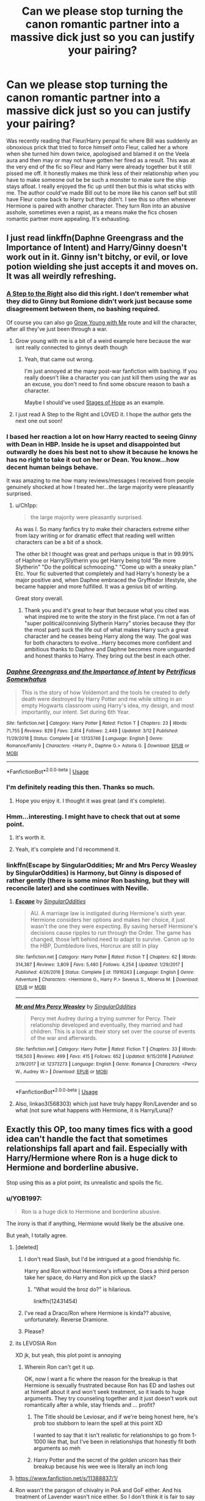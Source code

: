 #+TITLE: Can we please stop turning the canon romantic partner into a massive dick just so you can justify your pairing?

* Can we please stop turning the canon romantic partner into a massive dick just so you can justify your pairing?
:PROPERTIES:
:Author: fiachra12
:Score: 346
:DateUnix: 1559240652.0
:DateShort: 2019-May-30
:FlairText: Discussion
:END:
Was recently reading that Fleur/Harry penpal fic where Bill was suddenly an obnoxious prick that tried to force himself onto Fleur, called her a whore when she turned him down twice, apologised and blamed it on the Veela aura and then may or may not have gotten her fired as a result. This was at the very end of the fic so Fleur and Harry were already together but it still pissed me off. It honestly makes me think less of their relationship when you have to make someone out be be such a monster to make sure the ship stays afloat. I really enjoyed the fic up until then but this is what sticks with me. The author could've made Bill out to be more like his canon self but still have Fleur come back to Harry but they didn't. I see this so often whenever Hermione is paired with another character. They turn Ron into an abusive asshole, sometimes even a rapist, as a means make the fics chosen romantic partner more appealing. It's exhausting.


** I just read linkffn(Daphne Greengrass and the Importance of Intent) and Harry/Ginny doesn't work out in it. Ginny isn't bitchy, or evil, or love potion wielding she just accepts it and moves on. It was all weirdly refreshing.
:PROPERTIES:
:Author: Ch1pp
:Score: 78
:DateUnix: 1559247773.0
:DateShort: 2019-May-31
:END:

*** [[https://www.fanfiction.net/s/12972342/1/A-Step-to-the-Right][A Step to the Right]] also did this right. I don't remember what they did to Ginny but Romione didn't work just because some disagreement between them, no bashing required.

Of course you can also go [[https://www.fanfiction.net/s/11111990/1/Grow-Young-with-Me][Grow Young with Me]] route and kill the character, after all they've just been through a war.
:PROPERTIES:
:Author: lastyearstudent12345
:Score: 31
:DateUnix: 1559251081.0
:DateShort: 2019-May-31
:END:

**** Grow young with me is a bit of a weird example here because the war isnt really connected to ginnys death though
:PROPERTIES:
:Author: natus92
:Score: 8
:DateUnix: 1559259198.0
:DateShort: 2019-May-31
:END:

***** Yeah, that came out wrong.

I'm just annoyed at the many post-war fanfiction with bashing. If you really doesn't like a character you can just kill them using the war as an excuse, you don't need to find some obscure reason to bash a character.

Maybe I should've used [[https://www.fanfiction.net/s/6892925/1/Stages-of-Hope][Stages of Hope]] as an example.
:PROPERTIES:
:Author: lastyearstudent12345
:Score: 8
:DateUnix: 1559267354.0
:DateShort: 2019-May-31
:END:


**** I just read A Step to the Right and LOVED it. I hope the author gets the next one out soon!
:PROPERTIES:
:Author: labrys71
:Score: 4
:DateUnix: 1559400100.0
:DateShort: 2019-Jun-01
:END:


*** I based her reaction a lot on how Harry reacted to seeing Ginny with Dean in HBP. Inside he is upset and disappointed but outwardly he does his best not to show it because he knows he has no right to take it out on her or Dean. You know...how decent human beings behave.

It was amazing to me how many reviews/messages I received from people genuinely shocked at how I treated her...the large majority were pleasantly surprised.
:PROPERTIES:
:Author: PetrificusSomewhatus
:Score: 20
:DateUnix: 1559338525.0
:DateShort: 2019-Jun-01
:END:

**** u/Ch1pp:
#+begin_quote
  the large majority were pleasantly surprised.
#+end_quote

As was I. So many fanfics try to make their characters extreme either from lazy writing or for dramatic effect that reading well written characters can be a bit of a shock.

The other bit I thought was great and perhaps unique is that in 99.99% of Haphne or Harry/Slytherin you get Harry being told "Be more Slytherin" "Do the political schmoozing." "Come up with a sneaky plan." Etc. Your fic subverted that completely and had Harry's honesty be a major positive and, when Daphne embraced the Gryffindor lifestyle, she became happier and more fulfilled. It was a genius bit of writing.

Great story overall.
:PROPERTIES:
:Author: Ch1pp
:Score: 8
:DateUnix: 1559352381.0
:DateShort: 2019-Jun-01
:END:

***** Thank you and it's great to hear that because what you cited was what inspired me to write the story in the first place. I'm not a fan of "super political/conniving Slytherin Harry" stories because they (for the most part) suck the life out of what makes Harry such a great character and he ceases being Harry along the way. The goal was for both characters to evolve...Harry becomes more confident and ambitious thanks to Daphne and Daphne becomes more unguarded and honest thanks to Harry. They bring out the best in each other.
:PROPERTIES:
:Author: PetrificusSomewhatus
:Score: 9
:DateUnix: 1559358088.0
:DateShort: 2019-Jun-01
:END:


*** [[https://www.fanfiction.net/s/13133746/1/][*/Daphne Greengrass and the Importance of Intent/*]] by [[https://www.fanfiction.net/u/11491751/Petrificus-Somewhatus][/Petrificus Somewhatus/]]

#+begin_quote
  This is the story of how Voldemort and the tools he created to defy death were destroyed by Harry Potter and me while sitting in an empty Hogwarts classroom using Harry's idea, my design, and most importantly, our intent. Set during 6th Year.
#+end_quote

^{/Site/:} ^{fanfiction.net} ^{*|*} ^{/Category/:} ^{Harry} ^{Potter} ^{*|*} ^{/Rated/:} ^{Fiction} ^{T} ^{*|*} ^{/Chapters/:} ^{23} ^{*|*} ^{/Words/:} ^{71,755} ^{*|*} ^{/Reviews/:} ^{829} ^{*|*} ^{/Favs/:} ^{2,814} ^{*|*} ^{/Follows/:} ^{2,449} ^{*|*} ^{/Updated/:} ^{3/12} ^{*|*} ^{/Published/:} ^{11/29/2018} ^{*|*} ^{/Status/:} ^{Complete} ^{*|*} ^{/id/:} ^{13133746} ^{*|*} ^{/Language/:} ^{English} ^{*|*} ^{/Genre/:} ^{Romance/Family} ^{*|*} ^{/Characters/:} ^{<Harry} ^{P.,} ^{Daphne} ^{G.>} ^{Astoria} ^{G.} ^{*|*} ^{/Download/:} ^{[[http://www.ff2ebook.com/old/ffn-bot/index.php?id=13133746&source=ff&filetype=epub][EPUB]]} ^{or} ^{[[http://www.ff2ebook.com/old/ffn-bot/index.php?id=13133746&source=ff&filetype=mobi][MOBI]]}

--------------

*FanfictionBot*^{2.0.0-beta} | [[https://github.com/tusing/reddit-ffn-bot/wiki/Usage][Usage]]
:PROPERTIES:
:Author: FanfictionBot
:Score: 7
:DateUnix: 1559247787.0
:DateShort: 2019-May-31
:END:


*** I'm definitely reading this then. Thanks so much.
:PROPERTIES:
:Author: fiachra12
:Score: 5
:DateUnix: 1559251053.0
:DateShort: 2019-May-31
:END:

**** Hope you enjoy it. I thought it was great (and it's complete).
:PROPERTIES:
:Author: Ch1pp
:Score: 1
:DateUnix: 1559283654.0
:DateShort: 2019-May-31
:END:


*** Hmm...interesting. I might have to check that out at some point.
:PROPERTIES:
:Author: EurwenPendragon
:Score: 4
:DateUnix: 1559250032.0
:DateShort: 2019-May-31
:END:

**** It's worth it.
:PROPERTIES:
:Author: Solo_is_my_copliot
:Score: 5
:DateUnix: 1559258176.0
:DateShort: 2019-May-31
:END:


**** Yeah, it's complete and I'd recommend it.
:PROPERTIES:
:Author: Ch1pp
:Score: 2
:DateUnix: 1559283587.0
:DateShort: 2019-May-31
:END:


*** linkffn(Escape by SingularOddities; Mr and Mrs Percy Weasley by SingularOddities) is Harmony, but Ginny is disposed of rather gently (there is some minor Ron bashing, but they will reconcile later) and she continues with Neville.
:PROPERTIES:
:Author: ceplma
:Score: 3
:DateUnix: 1559279336.0
:DateShort: 2019-May-31
:END:

**** [[https://www.fanfiction.net/s/11916243/1/][*/Escape/*]] by [[https://www.fanfiction.net/u/6921337/SingularOddities][/SingularOddities/]]

#+begin_quote
  AU. A marriage law is instigated during Hermione's sixth year. Hermione considers her options and makes her choice, it just wasn't the one they were expecting. By saving herself Hermione's decisions cause ripples to run through the Order. The game has changed, those left behind need to adapt to survive. Canon up to the HBP, Dumbledore lives, Horcrux are still in play
#+end_quote

^{/Site/:} ^{fanfiction.net} ^{*|*} ^{/Category/:} ^{Harry} ^{Potter} ^{*|*} ^{/Rated/:} ^{Fiction} ^{T} ^{*|*} ^{/Chapters/:} ^{62} ^{*|*} ^{/Words/:} ^{314,387} ^{*|*} ^{/Reviews/:} ^{3,809} ^{*|*} ^{/Favs/:} ^{5,480} ^{*|*} ^{/Follows/:} ^{4,254} ^{*|*} ^{/Updated/:} ^{1/29/2017} ^{*|*} ^{/Published/:} ^{4/26/2016} ^{*|*} ^{/Status/:} ^{Complete} ^{*|*} ^{/id/:} ^{11916243} ^{*|*} ^{/Language/:} ^{English} ^{*|*} ^{/Genre/:} ^{Adventure} ^{*|*} ^{/Characters/:} ^{<Hermione} ^{G.,} ^{Harry} ^{P.>} ^{Severus} ^{S.,} ^{Minerva} ^{M.} ^{*|*} ^{/Download/:} ^{[[http://www.ff2ebook.com/old/ffn-bot/index.php?id=11916243&source=ff&filetype=epub][EPUB]]} ^{or} ^{[[http://www.ff2ebook.com/old/ffn-bot/index.php?id=11916243&source=ff&filetype=mobi][MOBI]]}

--------------

[[https://www.fanfiction.net/s/12373273/1/][*/Mr and Mrs Percy Weasley/*]] by [[https://www.fanfiction.net/u/6921337/SingularOddities][/SingularOddities/]]

#+begin_quote
  Percy met Audrey during a trying summer for Percy. Their relationship developed and eventually, they married and had children. This is a look at their story set over the course of events of the war and afterwards.
#+end_quote

^{/Site/:} ^{fanfiction.net} ^{*|*} ^{/Category/:} ^{Harry} ^{Potter} ^{*|*} ^{/Rated/:} ^{Fiction} ^{T} ^{*|*} ^{/Chapters/:} ^{33} ^{*|*} ^{/Words/:} ^{158,503} ^{*|*} ^{/Reviews/:} ^{499} ^{*|*} ^{/Favs/:} ^{415} ^{*|*} ^{/Follows/:} ^{652} ^{*|*} ^{/Updated/:} ^{9/15/2018} ^{*|*} ^{/Published/:} ^{2/19/2017} ^{*|*} ^{/id/:} ^{12373273} ^{*|*} ^{/Language/:} ^{English} ^{*|*} ^{/Genre/:} ^{Romance} ^{*|*} ^{/Characters/:} ^{<Percy} ^{W.,} ^{Audrey} ^{W.>} ^{*|*} ^{/Download/:} ^{[[http://www.ff2ebook.com/old/ffn-bot/index.php?id=12373273&source=ff&filetype=epub][EPUB]]} ^{or} ^{[[http://www.ff2ebook.com/old/ffn-bot/index.php?id=12373273&source=ff&filetype=mobi][MOBI]]}

--------------

*FanfictionBot*^{2.0.0-beta} | [[https://github.com/tusing/reddit-ffn-bot/wiki/Usage][Usage]]
:PROPERTIES:
:Author: FanfictionBot
:Score: 2
:DateUnix: 1559280738.0
:DateShort: 2019-May-31
:END:


**** Also, linkao3(568303) which just have truly happy Ron/Lavender and so what (not sure what happens with Hermione, it is Harry/Luna)?
:PROPERTIES:
:Author: ceplma
:Score: 1
:DateUnix: 1559280444.0
:DateShort: 2019-May-31
:END:


** Exactly this OP, too many times fics with a good idea can't handle the fact that sometimes relationships fall apart and fail. Especially with Harry/Hermione where Ron is a huge dick to Hermione and borderline abusive.

Stop using this as a plot point, its unrealistic and spoils the fic.
:PROPERTIES:
:Author: your-english-cousin
:Score: 118
:DateUnix: 1559242397.0
:DateShort: 2019-May-30
:END:

*** u/YOB1997:
#+begin_quote
  Ron is a huge dick to Hermione and borderline abusive.
#+end_quote

The irony is that if anything, Hermione would likely be the abusive one.

But yeah, I totally agree.
:PROPERTIES:
:Author: YOB1997
:Score: 92
:DateUnix: 1559242615.0
:DateShort: 2019-May-30
:END:

**** [deleted]
:PROPERTIES:
:Score: 100
:DateUnix: 1559244550.0
:DateShort: 2019-May-30
:END:

***** I don't read Slash, but I'd be intrigued at a good friendship fic.

Harry and Ron without Hermione's influence. Does a third person take her space, do Harry and Ron pick up the slack?
:PROPERTIES:
:Score: 12
:DateUnix: 1559299949.0
:DateShort: 2019-May-31
:END:

****** "What would the broz do?" is hilarious.

linkffn(12431454)
:PROPERTIES:
:Score: 1
:DateUnix: 1561023146.0
:DateShort: 2019-Jun-20
:END:


***** I've read a Draco/Ron where Hermione is kinda?? abusive, unfortunately. Reverse Dramione.
:PROPERTIES:
:Score: 9
:DateUnix: 1559267000.0
:DateShort: 2019-May-31
:END:


***** Please?
:PROPERTIES:
:Author: richardwhereat
:Score: 3
:DateUnix: 1559281822.0
:DateShort: 2019-May-31
:END:


**** its LEVOSIA Ron

XD jk, but yeah, this plot point is annoying
:PROPERTIES:
:Author: MaxwellDubz
:Score: 16
:DateUnix: 1559243390.0
:DateShort: 2019-May-30
:END:

***** Wherein Ron can't get it up.

OK, now I want a fic where the reason for the breakup is that Hermione is sexually frustrated because Ron has ED and lashes out at himself about it and won't seek treatment, so it leads to huge arguments. They try counseling together and it just doesn't work out romantically after a while, stay friends and ... profit?
:PROPERTIES:
:Author: neewom
:Score: 24
:DateUnix: 1559248671.0
:DateShort: 2019-May-31
:END:

****** The Title should be Leviosar, and if we're being honest here, he's prob too stubborn to learn the spell at this point XD

I wanted to say that it isn't realistic for relationships to go from 1-1000 like that, but I've been in relationships that honestly fit both arguments so meh
:PROPERTIES:
:Author: MaxwellDubz
:Score: 11
:DateUnix: 1559248989.0
:DateShort: 2019-May-31
:END:


****** Harry Potter and the secret of the golden unicorn has their breakup because his wee wee is literally an inch long
:PROPERTIES:
:Author: gdmcdona
:Score: 6
:DateUnix: 1559271927.0
:DateShort: 2019-May-31
:END:


**** [[https://www.fanfiction.net/s/11388837/1/]]
:PROPERTIES:
:Author: Duck_Giblets
:Score: 1
:DateUnix: 1559468774.0
:DateShort: 2019-Jun-02
:END:


**** Ron wasn't the paragon of chivalry in PoA and GoF either. And his treatment of Lavender wasn't nice either. So I don't think it is fair to say that Hermione would be the abusive one.
:PROPERTIES:
:Author: Hellstrike
:Score: -12
:DateUnix: 1559245884.0
:DateShort: 2019-May-31
:END:

***** Not being the paragon of chivalry is a far cry from being abusive or a rapist.

Sure he yelled when it looked like Crookshanks had killed Scabbers. Scabbers was his own pet. His. Coming from a poor household with 6 siblings, he got attached to the few things that he had, even if he never really showed it. And when Hermione refused to respect his possessions by continuously ignoring his requests and demands to keep her pet /cat/ away from his pet /rat/, is it any wonder why he'd be pissed off at Hermione?

It's why he was also mad at her for taking away Harry's Firebolt. Ron doesn't like see things being taken away. He's stingy like that. Again, stems from his family life.

Also remember that Ron has issues. He's the last person to believe that anyone isn't good enough for him or think he deserves anything.

His deep, deep insecurity and low self-worth means he's always afraid that he's not good enough for anyone. Not good enough to live up to the expectations his brothers made. Not good enough for his two best friends. Not good enough to be attractive to anyone. It's a belief that's so ingrained in him, that he'd never try to do anything like what the fics try to portray him as. And when /he/ gets emotional he yells, and he's stubborn enough that he'll hold a grudge for ages, but he's never even attempted to harm one of his friends, no matter how angry he got, as far as I recall.

Hermione though? Miss Hermione "I'll set a flock of birds on you" Granger? Her, I could see, if she was angry or hysterical, and her perception was that she was teaching him a lesson and correcting his behavior.

Just to note, I don't think either one would be abusive with their canon personalities, but out of the two, Hermione would be the one who is closer to that extreme.
:PROPERTIES:
:Author: SecretAgendaMan
:Score: 54
:DateUnix: 1559250962.0
:DateShort: 2019-May-31
:END:

****** u/Hellstrike:
#+begin_quote
  or a rapist
#+end_quote

Did I mention rape? Did I advocate that trope?

#+begin_quote
  his pet rat
#+end_quote

Which was against the regulations anyway and a prey animal to two of the three sanctioned pets. Was Hermione inconsiderate? Yes. Was she at fault? No. Ron endangered his pet by bringing it to Hogwarts in the first place.

#+begin_quote
  Also remember that Ron has issues
#+end_quote

So does Hermione. How else do you explain her academic behaviour in the early books?

#+begin_quote
  Just to note, I don't think either one would be abusive with their canon personalities
#+end_quote

I don't see them lasting longer than a weekend with their canon personalities.
:PROPERTIES:
:Author: Hellstrike
:Score: -17
:DateUnix: 1559253377.0
:DateShort: 2019-May-31
:END:

******* Ron endangered his pet by bringing it to Hogwarts in the first place.

That's the equivalent of, "not my fault the woman was wearing a slutty cloth, I mean look what shes wearing, shes begging to be rape."

That how dumb you sound like.
:PROPERTIES:
:Author: apache4life
:Score: 15
:DateUnix: 1559253715.0
:DateShort: 2019-May-31
:END:

******** No. If you let your rat wander around freely in a school full of free-roaming cats and owls, you're the idiot.
:PROPERTIES:
:Author: Starfox5
:Score: -5
:DateUnix: 1559258750.0
:DateShort: 2019-May-31
:END:

********* He didn't let it wander around freely, it was always in his dorm or on his person
:PROPERTIES:
:Author: ARussianW0lf
:Score: 13
:DateUnix: 1559260535.0
:DateShort: 2019-May-31
:END:

********** If it's not in a cage, it's wandering around freely. It's not as if his dorms are cat-proofed.
:PROPERTIES:
:Author: Starfox5
:Score: -8
:DateUnix: 1559262261.0
:DateShort: 2019-May-31
:END:


********* I always thought that fault was on both ends. While I thought that whole Ron/Percy gets an exception for his pet is kinda stupid, the fact is that Hermione's pet seemed to be trying to kill it.

Of course Scabbers was a grown man in a young boys bed, so my sympathy for the character is non-existent.
:PROPERTIES:
:Score: 1
:DateUnix: 1559298484.0
:DateShort: 2019-May-31
:END:

********** The fact is that if you keep a pest as a pet, it's on you to keep it safe. Just imagine your neighbour letting his pet rat roam free, then complaining to you if your cat (or dog) killed it.
:PROPERTIES:
:Author: Starfox5
:Score: -2
:DateUnix: 1559301393.0
:DateShort: 2019-May-31
:END:

*********** I'm not quite sure it is the same thing. Said rat was in the boys' dorm or Ron's pocket most of the time. Free roam seemed to be a thing for the pets in the Tower. And calling it a pest is a bit unfair. Magical Britain has a lot of pets not considered normal by "Muggle" standards. They sold rats at a pet store.

If you ignore the fact the rat was Pettigrew, Ron definitely should have taken better care of his pet (a cage or something) and Hermione should have tried to keep her cat out of the boys' dorm (as it kept attacking Scabbers even when it was on Ron). There's some Owls that feed on cats (however rarely). If Harry had the same issue (an OWL that tried eating Crookshanks), would it be the same?

They were both in the wrong is what I was saying from a responsibility standpoint.

They are only 13-14 year olds, so I'd cut them some slack for being middle schoolers. Pettigrew pretty much played them both by faking his death (it seems to be a theme).
:PROPERTIES:
:Score: 2
:DateUnix: 1559320376.0
:DateShort: 2019-May-31
:END:

************ Rats are normal pets here in Switzerland. Saw a guy with two of them in a bus, letting them climb all over him. That doesn't change that rats are and have been pests and other animals were raised to hunt them. It's his responsibility to keep them safe - he can't expect everyone else to lock up their cats and dogs. Just as you need to get the proper habitat for say a desert lizard, you need to get a safe habitat for your rat.

Also, rats aren't on the list of approved pets, so a rat isn't a normal pet for Hogwarts. Which means the rat's owner needs to adjust, not everyone else.
:PROPERTIES:
:Author: Starfox5
:Score: 2
:DateUnix: 1559320987.0
:DateShort: 2019-May-31
:END:

************* From a pure rules perspective, if you interpret the "students may bring an owl or a cat or a toad." as being the choice in pets, Ron is in the wrong and Hermione is in the right. I agree completely with that point.

However, I feel this goes under "Just because you are right doesn't mean you are correct."

The pet policy, now that I look back on it, never explicitly forbids rats, it just limits a person to 1 cat, toad, or owl based on the language. An only at the end would clarify it immensely.
:PROPERTIES:
:Score: 1
:DateUnix: 1559322275.0
:DateShort: 2019-May-31
:END:


********* There's Mr.Noris, Harry Owls, Weasley family own Owls, countless Hogwarts owls coming in and out of Hogwarts, and yet out of all hundreds to thousand potential predator, Hermione cat is the only predator that is interested in hunting Scabber.

You're an idiot for thinking the owl/cat are normal muggle owl/cat, they are intelligent somewhat magical animal. Especially Hermione cat who is a half-kneazle which a species of cat who are highly intelligent compare to normal cat, she could ask her cat not to hunt Ron rat and the cat WILL listen, if Hermione cat didn't realize Scabber is animagus who is a secretly a death eater.

So not only Hermione didn't give a fuck about his best friend pet rat, she probably doesn't give a fuck to any pet that got "eaten" by Crookshanks. That includes, Harry pet, Hedwig, fortunately for Harry and Hedwig, Hedwig is an actual owl and not an animagus, but Hermione doesn't know Scabber is death eater animagus, Peter Pettigiew, so I highly doubt she care enough to tell Crookshanks to stop hunting Hedwig let alone Scabber.
:PROPERTIES:
:Author: apache4life
:Score: -3
:DateUnix: 1559262205.0
:DateShort: 2019-May-31
:END:


******** So you are saying that men are not better than animals who are guided by instinct? Because that is what you are forgetting. A cat or an owl is an animal, it will always chase prey. And the only reason we read of no other cats running around is the fact that JKR barely fleshed out a handful of characters. I mean, we don't even know the names of Hermione's parents, so why should Demelza Robin's cat be implemented.
:PROPERTIES:
:Author: Hellstrike
:Score: -6
:DateUnix: 1559259708.0
:DateShort: 2019-May-31
:END:

********* Did you really forgot the animals in Hogwarts are most likely if not are in fact magical animals.

They smarter, more intelligent compare to their non magical counterpart, they should easily able to identify a domestic rat and a wild rat.

​

And the only reason we read of no other cats running around is the fact that JKR barely fleshed out a handful of characters.

​

It's a freaking story book, not a movie, she has all the resource and times to write about how hogwarts owl are preying scabber.

​

Hermione cat is the only one that preying scabber. And if you still disagreed dont bother, I'm not interested in you headcanon.

​

And how do you forget the animals in hogwarts are fucking magical intelligent animal. Croooshank is a freaking half kneazle for fuck sake, Owls can deliver letters to a human they never met before.
:PROPERTIES:
:Author: apache4life
:Score: 4
:DateUnix: 1559262635.0
:DateShort: 2019-May-31
:END:


******* Apparently, you managed to absorb exactly 0% of the point I was trying to make, as your points were based on quotes that were taken completely out of context, you used those points to deviate from the main conversation, and you did nothing to ultimately add to the conversation about the psychology of either character. Also, pointing out that Hermione also has issues doesn't really help you case. I didn't say that she didn't have issues, and I thought I made it clear that I know she does have issues, based on the fact that I gave an example of her lashing out at Ron with magical violence after losing control of her emotions, as well as pointing out the result of a major personality flaw(s) in her character. Hermione's inability to respect personal boundaries, her own stubborn attitude when it comes to admitting her own faults, and her dismissal of things she doesn't agree with or like, all contributed to A) Ron blaming Hermione for Scabbers' death, and B) the weeks of them not talking afterwards, because Hermione couldn't admit that Scabber's death could have been her fault, nor did she try to offer her condolences for Scabber's death. That's literally all Ron would have needed, but she didn't do it. She couldn't own up to her mistakes or admit her own flaws, but she still managed to point out flaws in other people. This is a persistent pattern throughout the series for her, and while I love the character, I also freely admit that Hermione was a busybody arrogant hypocrite, with tendencies of both neuroticism and neurosis.

Again, though, why point out the fact that she has issues? Literally does nothing to help your case. Just because she has issues, does not excuse the fact that Hermione is the one who has a history of attacking her friends.

I remember you, though. You're the person who insisted that Harry and Hermione banged in the tent in book 7, despite the presence of a Horcrux that literally eminates evil and negative emotions; despite the fact that Harry and Hermione barely talked at all, and eventually brought out Phillius Nigellus' Portrait, just to have someone else to fill the void of Ron leaving; despite the fact that Harry could hear Hermione crying in her bed for /weeks/; and despite the fact that the only contextual evidence for any sexual content in that tent is Harry staring intensely at Ginny's dot on the Marauder's Map, and thinking really hard about her.

Listen, I get it. You're not a fan of Ron, and you are a Harry/Hermione shipper, and that's fine; but you have /got/ to think through your arguments better before posting.
:PROPERTIES:
:Author: SecretAgendaMan
:Score: 5
:DateUnix: 1559277444.0
:DateShort: 2019-May-31
:END:


***** Neglectful, ignorant, maybe. But abusive is taking it too far - Ron was a hormonal idiot, not a violent one. And that's if we ignore his character development. But assuming /either/ of the two fully grown, well-adjusted individuals are going to suddenly show a side of themselves hitherto unknown, after seven years of following them closely, is a stretch.
:PROPERTIES:
:Author: Robert_Barlow
:Score: 28
:DateUnix: 1559246464.0
:DateShort: 2019-May-31
:END:

****** But there's also the fact that in canon, Hermione did set birds to attack him while Ron didn't even come close to physically harming her throughout the series.
:PROPERTIES:
:Author: ChibzyDaze
:Score: 33
:DateUnix: 1559249541.0
:DateShort: 2019-May-31
:END:

******* Reading the books, Hermione is kinda lucky she got attacked by a troll and became friends with ron and harry

Because she would have been so lonely otherwise

and would have gotten more unbearable as time went on
:PROPERTIES:
:Author: CommanderL3
:Score: 8
:DateUnix: 1559305212.0
:DateShort: 2019-May-31
:END:

******** linkffn(6568694). This fic and the prequel linkffn(4544334) confront that issue a bit.
:PROPERTIES:
:Score: 1
:DateUnix: 1559355674.0
:DateShort: 2019-Jun-01
:END:

********* [[https://www.fanfiction.net/s/6568694/1/][*/Harry Potter Hit Wizard/*]] by [[https://www.fanfiction.net/u/1077111/DobbyElfLord][/DobbyElfLord/]]

#+begin_quote
  One-shot sequel to Harry Potter - Mercenary Two years have passed and now Harry is back for a bit of revenge.
#+end_quote

^{/Site/:} ^{fanfiction.net} ^{*|*} ^{/Category/:} ^{Harry} ^{Potter} ^{*|*} ^{/Rated/:} ^{Fiction} ^{M} ^{*|*} ^{/Words/:} ^{27,539} ^{*|*} ^{/Reviews/:} ^{359} ^{*|*} ^{/Favs/:} ^{3,593} ^{*|*} ^{/Follows/:} ^{883} ^{*|*} ^{/Published/:} ^{12/19/2010} ^{*|*} ^{/Status/:} ^{Complete} ^{*|*} ^{/id/:} ^{6568694} ^{*|*} ^{/Language/:} ^{English} ^{*|*} ^{/Genre/:} ^{Humor/Adventure} ^{*|*} ^{/Characters/:} ^{Harry} ^{P.} ^{*|*} ^{/Download/:} ^{[[http://www.ff2ebook.com/old/ffn-bot/index.php?id=6568694&source=ff&filetype=epub][EPUB]]} ^{or} ^{[[http://www.ff2ebook.com/old/ffn-bot/index.php?id=6568694&source=ff&filetype=mobi][MOBI]]}

--------------

[[https://www.fanfiction.net/s/4544334/1/][*/Harry Potter Mercenary/*]] by [[https://www.fanfiction.net/u/1077111/DobbyElfLord][/DobbyElfLord/]]

#+begin_quote
  Harry Potter is sent to prision for a crime he did commit. Now they need their hero back but he's lost all interest in saving them. They threw him away and now its going to cost them. Note rating! One-shot.
#+end_quote

^{/Site/:} ^{fanfiction.net} ^{*|*} ^{/Category/:} ^{Harry} ^{Potter} ^{*|*} ^{/Rated/:} ^{Fiction} ^{M} ^{*|*} ^{/Words/:} ^{27,402} ^{*|*} ^{/Reviews/:} ^{899} ^{*|*} ^{/Favs/:} ^{7,878} ^{*|*} ^{/Follows/:} ^{1,974} ^{*|*} ^{/Published/:} ^{9/17/2008} ^{*|*} ^{/Status/:} ^{Complete} ^{*|*} ^{/id/:} ^{4544334} ^{*|*} ^{/Language/:} ^{English} ^{*|*} ^{/Genre/:} ^{Adventure} ^{*|*} ^{/Characters/:} ^{Harry} ^{P.} ^{*|*} ^{/Download/:} ^{[[http://www.ff2ebook.com/old/ffn-bot/index.php?id=4544334&source=ff&filetype=epub][EPUB]]} ^{or} ^{[[http://www.ff2ebook.com/old/ffn-bot/index.php?id=4544334&source=ff&filetype=mobi][MOBI]]}

--------------

*FanfictionBot*^{2.0.0-beta} | [[https://github.com/tusing/reddit-ffn-bot/wiki/Usage][Usage]]
:PROPERTIES:
:Author: FanfictionBot
:Score: 1
:DateUnix: 1559355688.0
:DateShort: 2019-Jun-01
:END:


***** Hermione in canon would be more likely to be physically abusive than Ron. I'm not saying Ron is perfect, they'd definitely need couple's counseling, but Hermione is the only one of the two to actually hit the other.

Mind, I think canon Ron is still a bit of a dick. But he's not evil. And canon Hermione is possibly the most loyal person to Harry. I like to think they both mellowed out in adulthood. Half Blood Prince Hermione as a coworker would be a nightmare.

Lavender's treatment in canon is appalling. She's essentially used by Ron and thrown away. Hermione I think treated her better in the 6th book.
:PROPERTIES:
:Score: 3
:DateUnix: 1559298095.0
:DateShort: 2019-May-31
:END:

****** I think Ron was into her, its just that Lavender was a bit too intense for ron at that time period

and he did what most teenage boys tend to do

he handled it poorly
:PROPERTIES:
:Author: CommanderL3
:Score: 5
:DateUnix: 1559305155.0
:DateShort: 2019-May-31
:END:

******* It wasn't out of maliciousness, but her treatment was still appalling.

Being a teenager is an excuse though.
:PROPERTIES:
:Score: 2
:DateUnix: 1559317799.0
:DateShort: 2019-May-31
:END:

******** teenagers are not fully grown

so are not capable of dealing with things in a mature way that adults can
:PROPERTIES:
:Author: CommanderL3
:Score: 2
:DateUnix: 1559346983.0
:DateShort: 2019-Jun-01
:END:

********* I completely agree. I probably should have said is a valid excuse.

While I like the concept of Harry, Ron, and Hermione as a trio, I have major issues with their characterization in canon, even with them being teenagers.

Harry is a bit lazy. As of first year, he knows Voldemort is going after him, and almost did kill him and stays stagnant. That is not alright. He might not be able to beat Voldemort in a straight duel at the end of the series, he should have been a much better match for any lieutenant.

Ron is characterized as noble and insightful. Which promptly gets laid to the wayside in book 4 and book 7. I'd like to see a Ron that similar to a mix of Bill and Charlie. But instead we end up with a character that coasts on Hermione's intelligence and Harry's reflexes and luck.

Hermione I feel never really grew as a character. Her heart is in the right place, but her questionable actions are never really commented on. She never really had tact in the books. She dismissed Lavender's pet dying for a vendetta against Trelawney, she was a know-it-all to Ron in book one (I'm not saying Ron was right to insult her, but a more socially aware person would have helped Ron without being rude), she shows disbelief at Ron being prefect (I'm not saying he was a bad alternate choice, but Harry deserved the bad first and foremost). Prisoner of Azkaban had the whole scabbers and broom incident. Half Blood Prince shows her petty side with Ron dating, ignoring Malfoy's suspicious behavior, and an annotated Potions book, and she's dismissive of correct theories in Deathly Hallows. Each of these incidents is fine, but she never really learned from the incidents in question. As it was, I hope Rowling had her mature after the books significantly, because I could never see canon Hermione as a Minister, more of a department head or senior undersecretary.

I say none of this as bashing, but more of things I wish they could have done better with the characters. I have fond memories of Hermione breaking the rules to help save the day, Ron defending Harry in multiple books, and Harry's goodness. I just feel part of it for plot was forced. I don't mind Hermione and Ron having a spat in book six, but both should have confronted the issue, and the pettiness was awful.
:PROPERTIES:
:Score: 3
:DateUnix: 1559355452.0
:DateShort: 2019-Jun-01
:END:


** Indeed. It seems some people are so stuck on following canon, they can't simply say "ok, the canon couple doesn't happen here because they just aren't into each other".
:PROPERTIES:
:Author: Starfox5
:Score: 90
:DateUnix: 1559242503.0
:DateShort: 2019-May-30
:END:

*** It would make a little more sense if it's canon /divergence/, and you have to break up an established relationship to make it work, but I don't think there are any canon relationships that are so important to the plot that you can't just retcon them away.
:PROPERTIES:
:Author: TheWhiteSquirrel
:Score: 43
:DateUnix: 1559244011.0
:DateShort: 2019-May-30
:END:

**** I think James/Lily is rather crucial for the existence of Harry Potter, but other than that...
:PROPERTIES:
:Author: Hellstrike
:Score: 48
:DateUnix: 1559245943.0
:DateShort: 2019-May-31
:END:

***** For the existence of Harry /Potter/, Lily Evans is optional. For /Harry/, both are optional.
:PROPERTIES:
:Author: will1707
:Score: 23
:DateUnix: 1559254619.0
:DateShort: 2019-May-31
:END:

****** How would he get his messy hair and avada kedavra orbs, then????
:PROPERTIES:
:Author: MyriaLeJean
:Score: 26
:DateUnix: 1559264065.0
:DateShort: 2019-May-31
:END:

******* u/will1707:
#+begin_quote
  avada kedavra orbs
#+end_quote

He's half-basilisk, obviously.
:PROPERTIES:
:Author: will1707
:Score: 39
:DateUnix: 1559264647.0
:DateShort: 2019-May-31
:END:

******** Alright, fair. But what's the other half? Phoenix reverse-animagus?
:PROPERTIES:
:Author: MyriaLeJean
:Score: 8
:DateUnix: 1559264808.0
:DateShort: 2019-May-31
:END:

********* Some fics I've read have him receive some phoenix-like regeneration when exposed to the tears.

Other than that, I have no idea. Maybe Lily was a kinky Phoenix animagus?
:PROPERTIES:
:Author: will1707
:Score: 10
:DateUnix: 1559264939.0
:DateShort: 2019-May-31
:END:

********** "Fawkes, is that a tail feather or are you just happy to see me?"
:PROPERTIES:
:Score: 6
:DateUnix: 1559298600.0
:DateShort: 2019-May-31
:END:


********** Wait! is this Fawkes-Lily pairing your implying?
:PROPERTIES:
:Author: Rift-Warden
:Score: 9
:DateUnix: 1559267771.0
:DateShort: 2019-May-31
:END:

*********** James/Phoenix!Lily actually.

For all we know, Harry was born from an egg!
:PROPERTIES:
:Author: will1707
:Score: 11
:DateUnix: 1559268005.0
:DateShort: 2019-May-31
:END:

************ Well, rather than Phoenix I usually think that James is the White Stag. Like the myths about the Lord of the forest and stuff but people are just like "your a deer" when in fact he could be any number of forest/hunt deity incarnate which is why James is always the 'wild one'. Like Cernunnos(I think), who dies and is reborn every year or something... Which makes sense for Harry to have a death encounter every year.

Harry is a deer god or something.
:PROPERTIES:
:Author: Rift-Warden
:Score: 1
:DateUnix: 1559268420.0
:DateShort: 2019-May-31
:END:

************* And with that, I remember a line where Hermione wonders if Lily was ever, ahem... curious about James' Animagus form.

I do read way too much fanfiction.
:PROPERTIES:
:Author: will1707
:Score: 3
:DateUnix: 1559269010.0
:DateShort: 2019-May-31
:END:

************** Reminds me of the fic where James boycott Hogwarts or something since people eat fresh Venison.

"How dare you Sirius! I thought we were friends"

"James, Venison is delicious, it's freshly caught from the forest, it's young and supple"

/Makes deer noises/
:PROPERTIES:
:Author: Rift-Warden
:Score: 2
:DateUnix: 1559269709.0
:DateShort: 2019-May-31
:END:

*************** You know, now I wonder. would people with cattle-type animagus forms develop empathy towards said species?

I'd probably stop eating beef if I could transform into a bull.
:PROPERTIES:
:Author: will1707
:Score: 1
:DateUnix: 1559269784.0
:DateShort: 2019-May-31
:END:

**************** Or start learning about cannibalism....
:PROPERTIES:
:Author: MyriaLeJean
:Score: 1
:DateUnix: 1559279147.0
:DateShort: 2019-May-31
:END:


************** I too know exactly what line you're talking about
:PROPERTIES:
:Author: MyriaLeJean
:Score: 1
:DateUnix: 1559279119.0
:DateShort: 2019-May-31
:END:


************* I would actually like to read something like that. That could be really cool.
:PROPERTIES:
:Author: MyriaLeJean
:Score: 1
:DateUnix: 1559279168.0
:DateShort: 2019-May-31
:END:


********* u/CyberShockwave:
#+begin_quote
  reverse-animagus
#+end_quote

Is this a thing? Like an animal that transigures itself into a witch/wizard? If so, where can i find it?
:PROPERTIES:
:Author: CyberShockwave
:Score: 2
:DateUnix: 1559273133.0
:DateShort: 2019-May-31
:END:

********** Oh man, I know I saw it somewhere, but I'm not sure where.
:PROPERTIES:
:Author: MyriaLeJean
:Score: 1
:DateUnix: 1559279074.0
:DateShort: 2019-May-31
:END:


******** He ate magical pickles.
:PROPERTIES:
:Score: 2
:DateUnix: 1559299017.0
:DateShort: 2019-May-31
:END:


******* Well, James I believe has brown eyes, so as long as Harry's mother has blue eyes he could potentially have green eyes.
:PROPERTIES:
:Author: lizthestarfish1
:Score: 1
:DateUnix: 1559277427.0
:DateShort: 2019-May-31
:END:

******** Actually, either parent could have any colour eyes, provided the both carry the gene for green eyes. IIRC, green is the least dominant of all eye colours, so the gene requires 2 copies in the one person to be expressed, and any other colour present in the genome will be expressed rather than the green. So really, Lily and James could both have brown eyes and Harry could still get green. What's not possible is Lily and James both have blue or green eyes and Harry getting brown (then I'd be questioning whether Lily had a side piece.)
:PROPERTIES:
:Author: Sigyn99
:Score: 1
:DateUnix: 1559300111.0
:DateShort: 2019-May-31
:END:


***** Have you read Severitus?
:PROPERTIES:
:Author: lastyearstudent12345
:Score: 10
:DateUnix: 1559250367.0
:DateShort: 2019-May-31
:END:

****** Sadly, I had that misfortune.
:PROPERTIES:
:Author: Hellstrike
:Score: 17
:DateUnix: 1559253394.0
:DateShort: 2019-May-31
:END:


****** I actually love Severitus. I know it's a bit self indulgent, but I prefer it to James/Lily
:PROPERTIES:
:Score: 1
:DateUnix: 1559283992.0
:DateShort: 2019-May-31
:END:


***** Even then, I consider Marauders Era Severus/Lily (diverging before "Snape's Worst Memory") to be the only pairing of any kind for Snape that makes sense.
:PROPERTIES:
:Author: TheWhiteSquirrel
:Score: 2
:DateUnix: 1559267993.0
:DateShort: 2019-May-31
:END:

****** I would really love to read a good post-Battle Severus/Petunia story (yes, it would be a bit AU, but Severus' death is completely useless anyway; his dying is important, but he can just survive the bite somehow, and Vernon should get cardiac arrest long time ago anyway). Two broken guilty people looking for reconcilliation and redemption. However, the stress in the first sentence is on “good” and there aren't any, all is just trash.
:PROPERTIES:
:Author: ceplma
:Score: 2
:DateUnix: 1559279113.0
:DateShort: 2019-May-31
:END:

******* I'm just here to say, I've always thought Severus should have survived that bite. He was a Potions Master for frick sake. What kind of /Halfblood Potions Master/ wouldn't have antivenin, blood replenishers, dittany, pain killers, and other assorted healing potions on them? Especially one that works with a snake-snogging mad-man! I don't find it even the least bit plausible that Severus Snape, master spy and Potions Master, was unprepared for any of the many ways Voldy could have killed him. Rant over.
:PROPERTIES:
:Author: Sigyn99
:Score: 5
:DateUnix: 1559300399.0
:DateShort: 2019-May-31
:END:

******** Thus linkao3(7292632). Don't read if you are a bigot atheist.
:PROPERTIES:
:Author: ceplma
:Score: -4
:DateUnix: 1559302999.0
:DateShort: 2019-May-31
:END:

********* I'm not sure if you're saying that being Atheist is synonymous with being bigoted or what... It looks like an interesting premise, at any rate, but I'm not sure it's quite my sort of thing. Also, I don't think my editor would appreciate me starting reading another fic when I should be writing 😬
:PROPERTIES:
:Author: Sigyn99
:Score: 3
:DateUnix: 1559303278.0
:DateShort: 2019-May-31
:END:

********** No, I am not. Just as there bigoted Christians (and I am a Christian, although not a Catholic), there are bigoted atheists, who cannot stand anything Christian (or religious).
:PROPERTIES:
:Author: ceplma
:Score: 0
:DateUnix: 1559309450.0
:DateShort: 2019-May-31
:END:


********* [[https://archiveofourown.org/works/7292632][*/Sanctuary/*]] by [[https://www.archiveofourown.org/users/sheankelor/pseuds/sheankelor][/sheankelor/]]

#+begin_quote
  Severus was raised Roman Catholic by his mother. As he laid dying in the Shrieking Shack, he portkeys to Father Patrick McKinney's for his Last Rites. Can Patrick keep his friend alive? Can Severus claim Sanctuary if he does survive? Will the British Ministry of Magic accept the claim?
#+end_quote

^{/Site/:} ^{Archive} ^{of} ^{Our} ^{Own} ^{*|*} ^{/Fandom/:} ^{Harry} ^{Potter} ^{-} ^{J.} ^{K.} ^{Rowling} ^{*|*} ^{/Published/:} ^{2016-06-24} ^{*|*} ^{/Completed/:} ^{2016-07-21} ^{*|*} ^{/Words/:} ^{30011} ^{*|*} ^{/Chapters/:} ^{5/5} ^{*|*} ^{/Comments/:} ^{45} ^{*|*} ^{/Kudos/:} ^{54} ^{*|*} ^{/Bookmarks/:} ^{8} ^{*|*} ^{/Hits/:} ^{858} ^{*|*} ^{/ID/:} ^{7292632} ^{*|*} ^{/Download/:} ^{[[https://archiveofourown.org/downloads/7292632/Sanctuary.epub?updated_at=1491102357][EPUB]]} ^{or} ^{[[https://archiveofourown.org/downloads/7292632/Sanctuary.mobi?updated_at=1491102357][MOBI]]}

--------------

*FanfictionBot*^{2.0.0-beta} | [[https://github.com/tusing/reddit-ffn-bot/wiki/Usage][Usage]]
:PROPERTIES:
:Author: FanfictionBot
:Score: 1
:DateUnix: 1559303009.0
:DateShort: 2019-May-31
:END:


*** Or they just can't be bothered to think of a plausible reason for them not getting together (nor for breaking up), and then that's coupled with the fact that they love the drama and Romanticism of love “saving” their faves. If done well, it can be a compelling read on how sad and abused Person A heals with the power of Person B's love and support. Many don't end up being done well, though, and lazy, thoughtless writing is to blame
:PROPERTIES:
:Author: veevee9332
:Score: 11
:DateUnix: 1559244189.0
:DateShort: 2019-May-30
:END:


** u/RosalieFontaine:
#+begin_quote
  It honestly makes me think less of their relationship when you have to make someone out be be such a monster to make sure the ship stays afloat.
#+end_quote

That's because it's a telltale sign of bad writing. There's a reason bashing stories are almost always poorly constructed. Apparently two people can't fall out of love or have never started a relationship in the first place. And if you have to make up reasons for two people (not) to be together, maybe it's because you can't find an actual reason.
:PROPERTIES:
:Author: RosalieFontaine
:Score: 47
:DateUnix: 1559242517.0
:DateShort: 2019-May-30
:END:

*** I think it's a sign of inexperience - humans aren't computers and romance doesn't follow a flow chart/plan.
:PROPERTIES:
:Author: Starfox5
:Score: 22
:DateUnix: 1559244086.0
:DateShort: 2019-May-30
:END:

**** What? Yes it clearly does. Have you not read Harry Crow? Sorry, I threw up in my mouth too.
:PROPERTIES:
:Author: richardwhereat
:Score: 9
:DateUnix: 1559282110.0
:DateShort: 2019-May-31
:END:


** [deleted]
:PROPERTIES:
:Score: 8
:DateUnix: 1559274281.0
:DateShort: 2019-May-31
:END:

*** Hermione is not a particularly tactful individual herself. She improves, but not to any major degree, and regresses a lot during parts of the series.
:PROPERTIES:
:Score: 9
:DateUnix: 1559299599.0
:DateShort: 2019-May-31
:END:


*** I've seen plenty of fics tagged as "bashing" that's never taken Ron's cruelness further than that. That's how sensitive people have become on the subject that if you don't give a character a 100% good look it's bashing.
:PROPERTIES:
:Author: RedKorss
:Score: 5
:DateUnix: 1559277023.0
:DateShort: 2019-May-31
:END:


** I've never understood this. Sometimes, people just break up. That could easily and logically happen. They're all 18 or under- they break up with significant others all the time. Not only that, many times people who break up at 18 remain friends. It's not a leap at all to think Hermione and Ron could have an amicable breakup two months after dating. Same with Harry/Ginny.
:PROPERTIES:
:Author: lucyroesslers
:Score: 23
:DateUnix: 1559246072.0
:DateShort: 2019-May-31
:END:


** u/VeelaBeGone:
#+begin_quote
  just so you can justify your pairing
#+end_quote

I mean, I kind of agree, but largely because it's not needed, since Rowling had absolutely ZERO justification for ANY of her completely ridiculous pairings.
:PROPERTIES:
:Author: VeelaBeGone
:Score: 13
:DateUnix: 1559268751.0
:DateShort: 2019-May-31
:END:

*** B-b-but Ron and Hermione argued like an old married couple! That's a basis for a perfect relationship!
:PROPERTIES:
:Score: 3
:DateUnix: 1564132537.0
:DateShort: 2019-Jul-26
:END:

**** So dumb. Absolutely zero compatibility. I have no idea what JKR was thinking....

Literally the only thing they had in common was that they were both friends of Harry. I don't see a single thing that a someone like Hermione would find attractive in someone like Ron.

His eating habits...? His study habits...?

But then again, nobody knows what crackpot ideas go through Rowling's mind lmao. Remember, Dumbly-door is gay, and Hermy-own-ninny is black.

#+begin_quote
  "Why? Because fuck you, that's why!"
#+end_quote

-JK Rowling, while swimming in cash (probably)
:PROPERTIES:
:Author: VeelaBeGone
:Score: 3
:DateUnix: 1564442522.0
:DateShort: 2019-Jul-30
:END:


** I wish I could upvote this more than once. Seriously though, this is such a problem especially with the Harry/Hermione ship. It's gotten to the point that when I see that pairing it's an automatic turnoff even when the rest of the fic actually seems interesting. It's not even that I particularly like the Ron/Hermione ship, but I just have too much ptsd from seeing the Weasleys get bashed over and over again to push Harry and Hermione together. In my mind, Harry/Hermione has become synonymous with bad writing and OOC, and it really ruins for me stories that I otherwise would have genuinely enjoyed.
:PROPERTIES:
:Author: Callibrien
:Score: 15
:DateUnix: 1559249649.0
:DateShort: 2019-May-31
:END:


** Yeah I've read this. There is a story called "Relationships Change" where Hermione and Draco are head girl and head boy and have to share a dorm. Hermione is dating Ron and he tries to force himself on her and she says no. She's crying and Draco ends up comforting her in his own awkward way.... and Ron busts in on them and starts calling Hermione a slut... says she will end up pregnant with an AIDS baby with Draco. Hermione reports Ron to the Head Mistress and he ends up expelled... he turns all dark and revenge plotting. Now I am not much of a fan of Ron but damn, this was harsh.
:PROPERTIES:
:Author: XxSabirahxX
:Score: 3
:DateUnix: 1559316087.0
:DateShort: 2019-May-31
:END:


** Huh, something that makes me want to defend Letters. I'll be damned.
:PROPERTIES:
:Author: TE7
:Score: 5
:DateUnix: 1559273719.0
:DateShort: 2019-May-31
:END:


** The irony is that if you need to bash anyone, it probably should be the people actually in the pairing. For example, if during DH, Harry and Hermione actually did get together when Ron was gone, /they/ would be the assholes. If you wrote a Draco/Hermione story and summarized it in its simplest terms as Hermione leaves Ron for Draco, Hermione would more likely be considered the asshole in that situation. While I rarely read fics like this, one of my pet peeves regardless is how they never handle such a situation in a realistic manner, where the partner that cheats or gets with a former Death Eater is treated as the asshole.
:PROPERTIES:
:Author: goodlife23
:Score: 16
:DateUnix: 1559247740.0
:DateShort: 2019-May-31
:END:

*** I disagree. Not because I don't understand the feelings at play but because people do not dictate other people's lives. If they're friends, they discuss this and let feelings cool off.
:PROPERTIES:
:Score: 9
:DateUnix: 1559298919.0
:DateShort: 2019-May-31
:END:


*** Hermione and Ron weren't together until the end of book 7. Hermione wouldn't be cheating on anyone had she gotten with Harry in the tent. And neither would have Harry, having broken up with Ginny before year 7.
:PROPERTIES:
:Author: Starfox5
:Score: 33
:DateUnix: 1559252197.0
:DateShort: 2019-May-31
:END:

**** Ah, yes, I'm sure Ron and Ginny would have been totally cool with it because of a technicality.
:PROPERTIES:
:Author: goodlife23
:Score: 2
:DateUnix: 1559252456.0
:DateShort: 2019-May-31
:END:

***** If they wouldn't, that's their problem. And a really fucked up one at that. If you aren't with someone, there's no obligation to you. No possession or ownership bullshit. That's the bottom line. No one's owed anything.
:PROPERTIES:
:Author: MsGracefulSwan
:Score: 15
:DateUnix: 1559252850.0
:DateShort: 2019-May-31
:END:

****** so, if your partner breaks up with you, and then the next day starts dating your brother or sister, since you two are no longer together, we can't rightfully view them in a negative way? Is that actually the argument you're making?
:PROPERTIES:
:Author: goodlife23
:Score: 8
:DateUnix: 1559252999.0
:DateShort: 2019-May-31
:END:

******* If someone breaks up with you, they're not cheating on you if they start dating someone else.

But even if you think someone's entitled to some hold over their ex-partner's love life after a breakup, in the scene in question, Harry had broken up with Ginny months before Ron left the trio during the camping trip and Ron and Hermione hadn't been together at all. So why would they be viewed negatively?
:PROPERTIES:
:Author: Starfox5
:Score: 18
:DateUnix: 1559254662.0
:DateShort: 2019-May-31
:END:

******** First off, agreed that isnt cheating but the world doesn't work like that. They technically wouldn't be wrong, they'd just be assholes.

What bothers me about your view is you seem to just be removing the entire context of the H/G and R/Hr backstory. You leave out that both Ginny and Harry were really broken up over the break up and neither lost those feelings, even while they were apart. You forgot that Hermione was coaching Ginny on how to eventually be with Harry. You leave out the fact that Ginny and Harry shared that post-break up kiss that was a promise to be together when the war was over. You omit everything Ron and Hermione shared leading up to the final book and that everyone, including Harry, knew they had feelings for each other. You're also omitting that Ron's biggest insecurities revolved in part around the idea Hermione who choose Harry over him.

It really isn't this black or white situation. It's not like because they weren't officially together, than it's not a shitty thing to do to a friend or an ex. It's called being a human and being empathetic and not a sociopath.

In summary, if Harry and Hermione hooked up during the hunt, they wouldn't be wrong, but they'd still be assholes.
:PROPERTIES:
:Author: goodlife23
:Score: 17
:DateUnix: 1559255473.0
:DateShort: 2019-May-31
:END:

********* You forgot something crucial: If Harry and Hermione get together, then it's obvious that they don't love Ginny and Ron (anymore).

If you don't love someone, or don't love them any more, and are not in a relationship with them, you're free to enter another relationship. No one has a hold on you.
:PROPERTIES:
:Author: Starfox5
:Score: 10
:DateUnix: 1559255839.0
:DateShort: 2019-May-31
:END:

********** Well, considering Hermione was sobbing over Ron leaving, it would be tough for me to even imagine them hooking up and then immediately dropping their feelings for Ron and Ginny, but I digress.

Yes. they are free to enter into new relationships. But they'd be assholes for doing it with each other compared to new people. I mean if you don't think dating the girl your best friend is in love with and who is best(or really good) friends with your ex who still loves you is a dick move, then there ya go. I for one do.
:PROPERTIES:
:Author: goodlife23
:Score: 7
:DateUnix: 1559256140.0
:DateShort: 2019-May-31
:END:

*********** I think it's a dick move to expect people not to date who they love because their ex-partners might get upset over it - as if their ex-partners' feelings are more important than their own.
:PROPERTIES:
:Author: Starfox5
:Score: 11
:DateUnix: 1559258628.0
:DateShort: 2019-May-31
:END:

************ In a vacuum, sure. But in this specific case, no. Sometimes, you should be putting the feelings of others before your own, especially when your feelings lead to actions that make you an asshole.

But I think you and I have VASTLY different views of morality. So let's call it a day.
:PROPERTIES:
:Author: goodlife23
:Score: 7
:DateUnix: 1559259234.0
:DateShort: 2019-May-31
:END:

************* You're not an asshole if you follow your feelings and aren't in a relationship.
:PROPERTIES:
:Author: Starfox5
:Score: 10
:DateUnix: 1559259951.0
:DateShort: 2019-May-31
:END:

************** Uh, you absolutely can still be an asshole.

For example, the situation I gave. Also, breaking up with someone and then dating their relative/best friend/somebody they are forced to interact with a lot. Or how about dating someone who is already in a relationship. Or how about a situation where you date the 18 year old daughter of a good friend?
:PROPERTIES:
:Author: goodlife23
:Score: 4
:DateUnix: 1559260245.0
:DateShort: 2019-May-31
:END:

*************** Again, expecting someone to not date whom they love so their ex-partners' feelings aren't hurt is a dick move.
:PROPERTIES:
:Author: Starfox5
:Score: 9
:DateUnix: 1559262395.0
:DateShort: 2019-May-31
:END:

**************** You keep acting like this is a blanket rule that should govern all situations, and that people don't have these things called feelings. That this is a black or white issue, which it is so not. And I'm saying that in this specific example I gave, it clearly would be a dick move. Because it's not like Ginny and Harry broke up because it just wasn't working for Harry. And it's not like Ron had put his feelings out there but Hermione rebuffed him, or they dated and both were back to being just friends. Harry and Ginny were still very much a thing, and both clearly still loved the other.

You're acting like a robot where things like ethics and moral behavior don't matter in the face of one's self-interests.

I also noticed you didn't answer my specific situations on potential asshole-ish behavior, so I assume you actually do agree that its perfectly ok to date a sibling or best friend of a recent ex, or its ok for an older man who is best friends with a guy to date his 18 year old daughter. So is there ever a line? What if she was 16? Is it now an asshole move for a 50 year old man to date a 16 year old girl? At what point for you does it become a dick move to date someone as long as its not cheating or illegal?
:PROPERTIES:
:Author: goodlife23
:Score: 6
:DateUnix: 1559263311.0
:DateShort: 2019-May-31
:END:

***************** As long as it's not cheating and legal, and you actually love them, dating them is not an asshole move. Your feelings are not worth less than your ex-partners', parents' or friends'. Because you deserve their consideration as well - and expecting you to cater to them at the cost of your own happiness is a dick move.

(I really don't like that asshole attitude that your ex-partner deserves more consideration than your new love or yourself. It's like thinking that your spouse matters less than your friends or ex-partners. And that's just wrong.)
:PROPERTIES:
:Author: Starfox5
:Score: 4
:DateUnix: 1559284646.0
:DateShort: 2019-May-31
:END:

****************** Holy shit, I was trying to get you to admit that there were surely /some/ situations where it would be wrong. I really thought a 50 year old dating a 16 year old would be that situation even you would admit would be wrong. But instead you openly admitted to being ok with that. And people upvoted it. I mean, I just don't even know what to say at this point.
:PROPERTIES:
:Author: goodlife23
:Score: 4
:DateUnix: 1559319393.0
:DateShort: 2019-May-31
:END:

******************* If two people love each other, aren't cheating on someone, and aren't breaking the law, then that's all there is to it. Age of consent exists for a reason.
:PROPERTIES:
:Author: Starfox5
:Score: 1
:DateUnix: 1559320112.0
:DateShort: 2019-May-31
:END:

******************** Perhaps you should consider why a 15 or 16 year old would fall in love with a 50 year old in the first place. Or why a 50 year old would pursue a 15 year old child. But since its not technically illegal, no harm no foul. /s
:PROPERTIES:
:Author: goodlife23
:Score: 5
:DateUnix: 1559320549.0
:DateShort: 2019-May-31
:END:

********************* I appreciate your enthusiasm for sarcasm, but to become a master you mustn't use /s.

/I'm a human being, and this action was performed manually./
:PROPERTIES:
:Author: The-Worst-Bot
:Score: 1
:DateUnix: 1559320554.0
:DateShort: 2019-May-31
:END:

********************** You really are the worst bot.

As user Pelt0n once said:

#+begin_quote
  God shut up
#+end_quote

/I'm a human being too, And this action was performed manually. /s/
:PROPERTIES:
:Author: Anti-The-Worst-Bot
:Score: 1
:DateUnix: 1559320559.0
:DateShort: 2019-May-31
:END:


********************* Age of consent means it's none of my business.
:PROPERTIES:
:Author: Starfox5
:Score: -1
:DateUnix: 1559320773.0
:DateShort: 2019-May-31
:END:


****************** Anyone who upvotes should be ashamed of themselves.
:PROPERTIES:
:Author: KaiserKCat
:Score: 0
:DateUnix: 1559317103.0
:DateShort: 2019-May-31
:END:


************** But Harry never had romantic feelings for Hermione though. He still tracked Ginny on the Marauder's Map, indicating he still had feelings for her, so the act of shagging Hermione would indeed be an asshole move because he'd basically just be using her at that point. Which goes back to the original point, in that to make it “work” Harry would have to be vastly out of character. And Hermione too, for that matter, since she had feelings for Ron.
:PROPERTIES:
:Author: focusly
:Score: -1
:DateUnix: 1559260734.0
:DateShort: 2019-May-31
:END:

*************** Not really. All you need is to not follow canon slavishly. The whole point of the thread is that is completely OK to say "Harry and Hermione developed feelings for each other after Harry broke up with Ginny" without having to bash Ginny or Ron.
:PROPERTIES:
:Author: Starfox5
:Score: 8
:DateUnix: 1559262211.0
:DateShort: 2019-May-31
:END:


**** While you may technically be right, it would still be a bitch moove in both case.

- While Ron and Hermione were not "together", they turned around each other for months, in not years by that point. Hermione getting with Harry (who had never showed any sign of attraction for her), or even Ron getting with anyone during this timeframe would be a pretty bitch moove.
- In Harry case, he may be "technically" single, but he and Ginny both know that the breakup was just to protect her while he is chasing Horcruxe. Both would consider the other getting with some as cheating.
:PROPERTIES:
:Author: PlusMortgage
:Score: 1
:DateUnix: 1559255364.0
:DateShort: 2019-May-31
:END:

***** 1. Not convinced.

Even if Ron and Hermione could be considered some kind of unofficial item - which would arguably not be binding in any case - Ron pretty much lost any right he may have had to complain when he walked out on them. In a situation where all their lives and the fate of the country was at stake, for selfish reasons. If that's not enough to qualify as a breakup, I don't know what is. Harry and Hermione were free, at that point, to do whatever they wanted romantically and call it none of his business.

1. Partially right, but overall no.

There is no way that Harry would have considered Ginny dating someone else to be cheating. Sure, he didn't want to break up with her, it was about her safety. But he did it, and he wouldn't be so inconsistent as to consider her still obligated to him. Dating someone else could actually make her safer, so I would expect him to be academically pleased and verbally approving while emotionally hurting. He wouldn't call it a betrayal, not at all.

I'm agreeing that this one is partially right because if, after their breakup for security reasons, Harry immediately went chasing after the next skirt he saw, then Ginny would likely feel betrayed, that he had lied to her about the reasons for their breakup. On the other hand, if the stresses and shared experiences had simply pushed him and Hermione together over time, and they arrived at the Battle of Hogwarts as an item, I don't think Ginny would call that cheating.
:PROPERTIES:
:Author: thrawnca
:Score: 14
:DateUnix: 1559266397.0
:DateShort: 2019-May-31
:END:

****** It's not about whether it would have been cheating. I agree it would not. It's about whether it would have been wrong of them to get together, given the entire context. And I'd argue it absolutely would have been wrong and Ron and Ginny would have been totally justified in despising them over it. Now, if Ginny and Harry didn't get back together after the battle, and they decided not to resume their relationship, and then Ron wound up deciding never to make it official with Hermione, and then Harry and Hermione got together, then I would agree it would no longer be an asshole move, though some heads up to Ginny and Ron would be appropriate. But that is an entirely different scenario than the one I'm describing. Anyway, agree to disagree.
:PROPERTIES:
:Author: goodlife23
:Score: -2
:DateUnix: 1559320279.0
:DateShort: 2019-May-31
:END:


***** If Harry didn't want to break up with Ginny, he shouldn't have broken up with her and just lied about it to others.

In any case, if Hermione and Harry get together, it's quite obvious that canon changed.
:PROPERTIES:
:Author: Starfox5
:Score: 11
:DateUnix: 1559255935.0
:DateShort: 2019-May-31
:END:


** Am I the o lot one who wants the link to the fix OP is talking about?

I agree wholeheartedly but I admit I am a sucker for bashing fics.
:PROPERTIES:
:Author: sososhady
:Score: 2
:DateUnix: 1559256459.0
:DateShort: 2019-May-31
:END:

*** Late to the party but here's the link: linkffn(Letters by TheEndless7)

Not so much a bashing fiction, I actually love the story, personally.
:PROPERTIES:
:Author: dals30
:Score: 1
:DateUnix: 1566406616.0
:DateShort: 2019-Aug-21
:END:

**** [[https://www.fanfiction.net/s/6535391/1/][*/Letters/*]] by [[https://www.fanfiction.net/u/2638737/TheEndless7][/TheEndless7/]]

#+begin_quote
  Students are required to write to a pen pal in the spirit of 'International Cooperation.' New friendships and a new romance arise going into the fourth year at Hogwarts.
#+end_quote

^{/Site/:} ^{fanfiction.net} ^{*|*} ^{/Category/:} ^{Harry} ^{Potter} ^{*|*} ^{/Rated/:} ^{Fiction} ^{M} ^{*|*} ^{/Chapters/:} ^{22} ^{*|*} ^{/Words/:} ^{200,872} ^{*|*} ^{/Reviews/:} ^{2,417} ^{*|*} ^{/Favs/:} ^{7,580} ^{*|*} ^{/Follows/:} ^{3,749} ^{*|*} ^{/Updated/:} ^{12/24/2017} ^{*|*} ^{/Published/:} ^{12/6/2010} ^{*|*} ^{/Status/:} ^{Complete} ^{*|*} ^{/id/:} ^{6535391} ^{*|*} ^{/Language/:} ^{English} ^{*|*} ^{/Genre/:} ^{Romance} ^{*|*} ^{/Characters/:} ^{Harry} ^{P.,} ^{Fleur} ^{D.} ^{*|*} ^{/Download/:} ^{[[http://www.ff2ebook.com/old/ffn-bot/index.php?id=6535391&source=ff&filetype=epub][EPUB]]} ^{or} ^{[[http://www.ff2ebook.com/old/ffn-bot/index.php?id=6535391&source=ff&filetype=mobi][MOBI]]}

--------------

*FanfictionBot*^{2.0.0-beta} | [[https://github.com/tusing/reddit-ffn-bot/wiki/Usage][Usage]]
:PROPERTIES:
:Author: FanfictionBot
:Score: 1
:DateUnix: 1566406635.0
:DateShort: 2019-Aug-21
:END:


** Bad writers write bad fiction. Also see Sturgeon's Law.
:PROPERTIES:
:Author: nouseforausernam
:Score: 2
:DateUnix: 1559326212.0
:DateShort: 2019-May-31
:END:


** This sounds more like a Bashing Fic with the pairing used to justify the bashing. I'm betting the story doesn't progress past the bashed character being punished and the couple hooking up. The Ron bashing ones with a Harry/Hermione pairing usually don't.
:PROPERTIES:
:Author: xenrev
:Score: 3
:DateUnix: 1559250969.0
:DateShort: 2019-May-31
:END:


** Yeah, good luck with that...thats pretty much one of the major problems that ruin not only harry potter fanworks but fanfics in general...
:PROPERTIES:
:Author: natus92
:Score: 2
:DateUnix: 1559257213.0
:DateShort: 2019-May-31
:END:


** Yes omg I hate it so much! I'm a dramoine shipper when it comes to fics but I absolute love hermione and Ron in canon and Ron is one of my favorite characters. Literally in almost all dramoine fics Ron ends up a villain and it sucks. Harry is like a reluctant but supportive friend while Ron always acts so horrible I hate it.
:PROPERTIES:
:Author: delikizzz
:Score: 2
:DateUnix: 1559275691.0
:DateShort: 2019-May-31
:END:


** thank u for ur service
:PROPERTIES:
:Author: galatea_and_acis
:Score: 1
:DateUnix: 1559325865.0
:DateShort: 2019-May-31
:END:


** u/deleted:
#+begin_example
  Was recently reading that Fleur/Harry penpal fic where Bill was suddenly an obnoxious prick that tried to force himself onto Fleur, called her a whore when she turned him down twice, apologised and blamed it on the Veela aura and then may or may not have gotten her fired as a result. 
#+end_example

Link?
:PROPERTIES:
:Score: 1
:DateUnix: 1560396874.0
:DateShort: 2019-Jun-13
:END:

*** Late to the party but here's the link: linkffn(Letters by TheEndless7)
:PROPERTIES:
:Author: dals30
:Score: 1
:DateUnix: 1566406632.0
:DateShort: 2019-Aug-21
:END:

**** Ohhhh that's why he hates it.
:PROPERTIES:
:Score: 1
:DateUnix: 1566408049.0
:DateShort: 2019-Aug-21
:END:


** [[https://tenor.com/view/funny-animals-sloth-chill-how-about-no-gif-14023882][No.]]
:PROPERTIES:
:Author: Wassa110
:Score: 1
:DateUnix: 1559295115.0
:DateShort: 2019-May-31
:END:


** THANK YOU! Personally, I prefer it being made so that (insert other partner here) beats (canon partner) to the punch and (canon partner) is therefore never really considered, or that the events of the story unfold in such a way that the relationship doesn't form naturally. To be fair, some of Rowling's pairings feel relatively forced in the first place, so I really don't see why the rejected partner needs to be made into a living turd for the non-ship to be plausible.
:PROPERTIES:
:Author: Sigyn99
:Score: 1
:DateUnix: 1559299829.0
:DateShort: 2019-May-31
:END:


** Yes! That's a huge reason why I hate Hermione/Harry so much, other then the fact that I just see them as siblings and nothing more. I hate how awful they turn Ron, it's just maddening to see them write Ron like an asshat.
:PROPERTIES:
:Author: SnarkyAndProud
:Score: 0
:DateUnix: 1559344398.0
:DateShort: 2019-Jun-01
:END:

